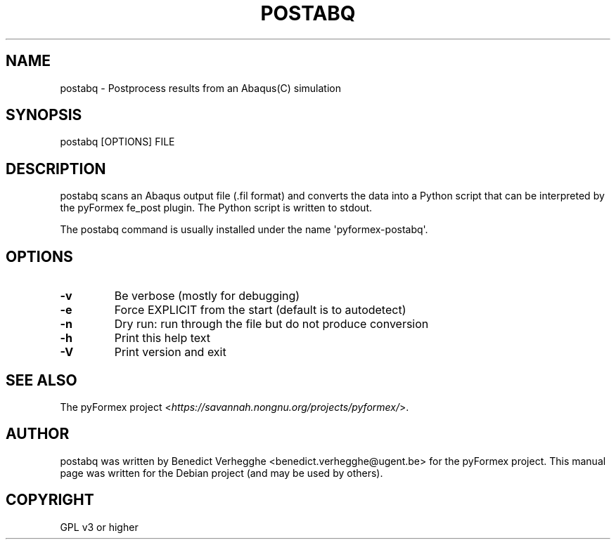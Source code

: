 .\" Man page generated from reStructeredText.
.
.TH POSTABQ 1 "2012-08-08" "0.1" "text and X11 processing"
.SH NAME
postabq \- Postprocess results from an Abaqus(C) simulation
.
.nr rst2man-indent-level 0
.
.de1 rstReportMargin
\\$1 \\n[an-margin]
level \\n[rst2man-indent-level]
level margin: \\n[rst2man-indent\\n[rst2man-indent-level]]
-
\\n[rst2man-indent0]
\\n[rst2man-indent1]
\\n[rst2man-indent2]
..
.de1 INDENT
.\" .rstReportMargin pre:
. RS \\$1
. nr rst2man-indent\\n[rst2man-indent-level] \\n[an-margin]
. nr rst2man-indent-level +1
.\" .rstReportMargin post:
..
.de UNINDENT
. RE
.\" indent \\n[an-margin]
.\" old: \\n[rst2man-indent\\n[rst2man-indent-level]]
.nr rst2man-indent-level -1
.\" new: \\n[rst2man-indent\\n[rst2man-indent-level]]
.in \\n[rst2man-indent\\n[rst2man-indent-level]]u
..
.SH SYNOPSIS
.sp
postabq [OPTIONS] FILE
.SH DESCRIPTION
.sp
postabq scans an Abaqus output file (.fil format) and converts the data
into a Python script that can be interpreted by the pyFormex fe_post plugin.
The Python script is written to stdout.
.sp
The postabq command is usually installed under the name \(aqpyformex\-postabq\(aq.
.SH OPTIONS
.INDENT 0.0
.TP
.B \-v
.
Be verbose (mostly for debugging)
.TP
.B \-e
.
Force EXPLICIT from the start (default is to autodetect)
.TP
.B \-n
.
Dry run: run through the file but do not produce conversion
.TP
.B \-h
.
Print this help text
.TP
.B \-V
.
Print version and exit
.UNINDENT
.SH SEE ALSO
.sp
The pyFormex project <\fI\%https://savannah.nongnu.org/projects/pyformex/\fP>.
.SH AUTHOR
postabq was written by Benedict Verhegghe <benedict.verhegghe@ugent.be> for the pyFormex project. This manual page was written for the Debian project (and may be used by others).
.SH COPYRIGHT
GPL v3 or higher
.\" Generated by docutils manpage writer.
.\" 
.
